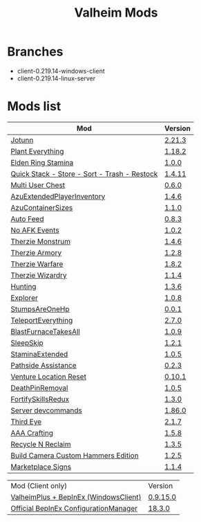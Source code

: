 #+title: Valheim Mods
* Branches
- client-0.219.14-windows-client
- client-0.219.14-linux-server
* Mods list
| Mod                                          | Version |
|----------------------------------------------+---------|
| [[https://thunderstore.io/c/valheim/p/ValheimModding/Jotunn/][Jotunn]]                                       | [[https://thunderstore.io/package/download/ValheimModding/Jotunn/2.21.3/][2.21.3]]  |
| [[https://thunderstore.io/c/valheim/p/Advize/PlantEverything/][Plant Everything]]                             | [[https://thunderstore.io/package/download/Advize/PlantEverything/1.18.2/][1.18.2]]  |
| [[https://www.nexusmods.com/valheim/mods/2236?tab=description][Elden Ring Stamina]]                           | [[https://www.nexusmods.com/valheim/mods/2236?tab=files&file_id=11217][1.0.0]]   |
| [[https://www.nexusmods.com/valheim/mods/2094][Quick Stack - Store - Sort - Trash - Restock]] | [[https://www.nexusmods.com/valheim/mods/2094?tab=files&file_id=18154][1.4.11]]  |
| [[https://thunderstore.io/c/valheim/p/MSchmoecker/MultiUserChest/][Multi User Chest]]                             | [[https://thunderstore.io/package/download/MSchmoecker/MultiUserChest/0.6.0/][0.6.0]]   |
| [[https://thunderstore.io/c/valheim/p/Azumatt/AzuExtendedPlayerInventory/][AzuExtendedPlayerInventory]]                   | [[https://thunderstore.io/package/download/Azumatt/AzuExtendedPlayerInventory/1.4.6/][1.4.6]]   |
| [[https://thunderstore.io/c/valheim/p/Azumatt/AzuContainerSizes/][AzuContainerSizes]]                            | [[https://thunderstore.io/package/download/Azumatt/AzuContainerSizes/1.1.0/][1.1.0]]   |
| [[https://www.nexusmods.com/valheim/mods/2787][Auto Feed]]                                    | [[https://www.nexusmods.com/valheim/mods/2787?tab=files&file_id=16809][0.8.3]]   |
| [[https://thunderstore.io/c/valheim/p/GemHunter1/NoAFKEvents/][No AFK Events]]                                | [[https://thunderstore.io/package/download/GemHunter1/NoAFKEvents/1.0.2/][1.0.2]]   |
| [[https://thunderstore.io/c/valheim/p/Therzie/Monstrum/][Therzie Monstrum]]                             | [[https://thunderstore.io/package/download/Therzie/Monstrum/1.4.6/][1.4.6]]   |
| [[https://thunderstore.io/c/valheim/p/Therzie/Armory/][Therzie Armory]]                               | [[https://thunderstore.io/package/download/Therzie/Armory/1.2.8/][1.2.8]]   |
| [[https://thunderstore.io/c/valheim/p/Therzie/Warfare/][Therzie Warfare]]                              | [[https://thunderstore.io/package/download/Therzie/Warfare/1.8.2/][1.8.2]]   |
| [[https://thunderstore.io/c/valheim/p/Therzie/Wizardry/][Therzie Wizardry]]                             | [[https://thunderstore.io/package/download/Therzie/Wizardry/1.1.4/][1.1.4]]   |
| [[https://thunderstore.io/c/valheim/p/blacks7ar/Hunting/][Hunting]]                                      | [[https://thunderstore.io/package/download/blacks7ar/Hunting/1.3.6/][1.3.6]]   |
| [[https://thunderstore.io/c/valheim/p/blacks7ar/Explorer/][Explorer]]                                     | [[https://thunderstore.io/package/download/blacks7ar/Explorer/1.0.8/][1.0.8]]   |
| [[https://thunderstore.io/c/valheim/p/coemt/StumpsAreOneHp/][StumpsAreOneHp]]                               | [[https://thunderstore.io/package/download/coemt/StumpsAreOneHp/0.0.1/][0.0.1]]   |
| [[https://thunderstore.io/c/valheim/p/OdinPlus/TeleportEverything/][TeleportEverything]]                           | [[https://thunderstore.io/package/download/OdinPlus/TeleportEverything/2.7.0/][2.7.0]]   |
| [[https://thunderstore.io/c/valheim/p/TastyChickenLegs/BlastFurnaceTakesAll/][BlastFurnaceTakesAll]]                         | [[https://thunderstore.io/package/download/TastyChickenLegs/BlastFurnaceTakesAll/1.0.9/][1.0.9]]   |
| [[https://thunderstore.io/c/valheim/p/Azumatt/SleepSkip/][SleepSkip]]                                    | [[https://thunderstore.io/c/valheim/p/Azumatt/SleepSkip/][1.2.1]]   |
| [[https://thunderstore.io/c/valheim/p/shudnal/StaminaExtended/][StaminaExtended]]                              | [[https://thunderstore.io/package/download/shudnal/StaminaExtended/1.0.5/][1.0.5]]   |
| [[https://thunderstore.io/c/valheim/p/VentureValheim/Pathside_Assistance/][Pathside Assistance]]                          | [[https://thunderstore.io/package/download/VentureValheim/Pathside_Assistance/0.2.3/][0.2.3]]   |
| [[https://thunderstore.io/c/valheim/p/VentureValheim/Venture_Location_Reset/][Venture Location Reset]]                       | [[https://thunderstore.io/package/download/VentureValheim/Venture_Location_Reset/0.10.1/][0.10.1]]  |
| [[https://thunderstore.io/c/valheim/p/Azumatt/DeathPinRemoval/][DeathPinRemoval]]                              | [[https://thunderstore.io/package/download/Azumatt/DeathPinRemoval/1.0.5/][1.0.5]]   |
| [[https://thunderstore.io/c/valheim/p/Searica/FortifySkillsRedux/][FortifySkillsRedux]]                           | [[https://thunderstore.io/package/download/Searica/FortifySkillsRedux/1.3.0/][1.3.0]]   |
| [[https://thunderstore.io/c/valheim/p/JereKuusela/Server_devcommands/][Server devcommands]]                           | [[https://thunderstore.io/package/download/JereKuusela/Server_devcommands/1.86.0/][1.86.0]]  |
| [[https://thunderstore.io/c/valheim/p/Azumatt/Third_Eye/][Third Eye]]                                    | [[https://thunderstore.io/package/download/Azumatt/Third_Eye/2.1.7/][2.1.7]]   |
| [[https://thunderstore.io/c/valheim/p/Azumatt/AAA_Crafting/][AAA Crafting]]                                 | [[https://thunderstore.io/package/download/Azumatt/AAA_Crafting/1.5.8/][1.5.8]]   |
| [[https://thunderstore.io/c/valheim/p/Azumatt/Recycle_N_Reclaim/][Recycle N Reclaim]]                            | [[https://thunderstore.io/package/download/Azumatt/Recycle_N_Reclaim/1.3.5/][1.3.5]]   |
| [[https://thunderstore.io/c/valheim/p/Azumatt/Build_Camera_Custom_Hammers_Edition/][Build Camera Custom Hammers Edition]]          | [[https://thunderstore.io/package/download/Azumatt/Build_Camera_Custom_Hammers_Edition/1.2.5/][1.2.5]]   |
| [[https://thunderstore.io/c/valheim/p/Azumatt/Marketplace_Signs/][Marketplace Signs]]                            | [[https://thunderstore.io/package/download/Azumatt/Marketplace_Signs/1.1.4/][1.1.4]]   |

| Mod (Client only)                     | Version  |
| [[https://www.nexusmods.com/valheim/mods/2323?tab=description][ValheimPlus + BepInEx (WindowsClient)]] | [[https://github.com/Grantapher/ValheimPlus/releases/download/0.9.15.0/WindowsClient.zip][0.9.15.0]] |
| [[https://thunderstore.io/c/valheim/p/Azumatt/Official_BepInEx_ConfigurationManager/][Official BepInEx ConfigurationManager]] | [[https://thunderstore.io/package/download/Azumatt/Official_BepInEx_ConfigurationManager/18.3.0/][18.3.0]]   |

